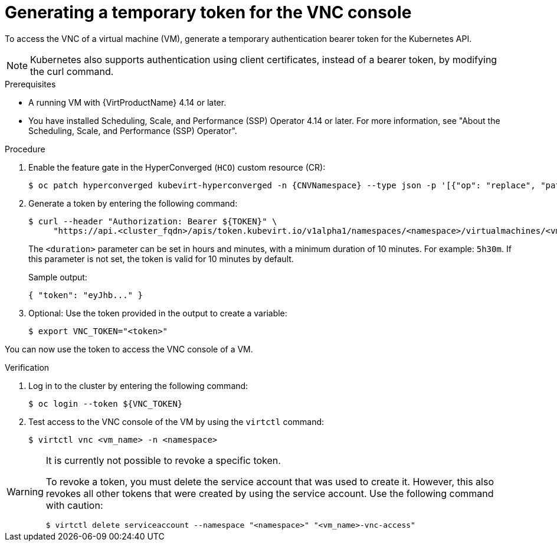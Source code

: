 // Module included in the following assemblies:
//
// * virt/virtual_machines/virt-accessing-vm-consoles.adoc

:_mod-docs-content-type: PROCEDURE
[id="virt-temporary-token-VNC_{context}"]
= Generating a temporary token for the VNC console

To access the VNC of a virtual machine (VM), generate a temporary authentication bearer token for the Kubernetes API.

[NOTE]
====
Kubernetes also supports authentication using client certificates, instead of a bearer token, by modifying the curl command.
====

.Prerequisites

* A running VM with {VirtProductName} 4.14 or later.
* You have installed Scheduling, Scale, and Performance (SSP) Operator 4.14 or later. For more information, see "About the Scheduling, Scale, and Performance (SSP) Operator".

.Procedure

. Enable the feature gate in the HyperConverged (`HCO`) custom resource (CR):
+
[source,terminal,subs="attributes+"]
----
$ oc patch hyperconverged kubevirt-hyperconverged -n {CNVNamespace} --type json -p '[{"op": "replace", "path": "/spec/featureGates/deployVmConsoleProxy", "value": true}]'
----

. Generate a token by entering the following command:
+
[source,terminal]
----
$ curl --header "Authorization: Bearer ${TOKEN}" \
     "https://api.<cluster_fqdn>/apis/token.kubevirt.io/v1alpha1/namespaces/<namespace>/virtualmachines/<vm_name>/vnc?duration=<duration>"
----
+
The `<duration>` parameter can be set in hours and minutes, with a minimum duration of 10 minutes. For example: `5h30m`. If this parameter is not set, the token is valid for 10 minutes by default.
+
Sample output:
+
[source,terminal]
----
{ "token": "eyJhb..." }
----

. Optional: Use the token provided in the output to create a variable:
+
[source,terminal]
----
$ export VNC_TOKEN="<token>"
----

You can now use the token to access the VNC console of a VM.

.Verification

.  Log in to the cluster by entering the following command:
+
[source,terminal]
----
$ oc login --token ${VNC_TOKEN}
----

.  Test access to the VNC console of the VM by using the `virtctl` command:
+
[source,terminal]
----
$ virtctl vnc <vm_name> -n <namespace>
----

[WARNING]
====
It is currently not possible to revoke a specific token. 

To revoke a token, you must delete the service account that was used to create it. However, this also revokes all other tokens that were created by using the service account. Use the following command with caution:

[source,terminal]
----
$ virtctl delete serviceaccount --namespace "<namespace>" "<vm_name>-vnc-access" 
----
====
